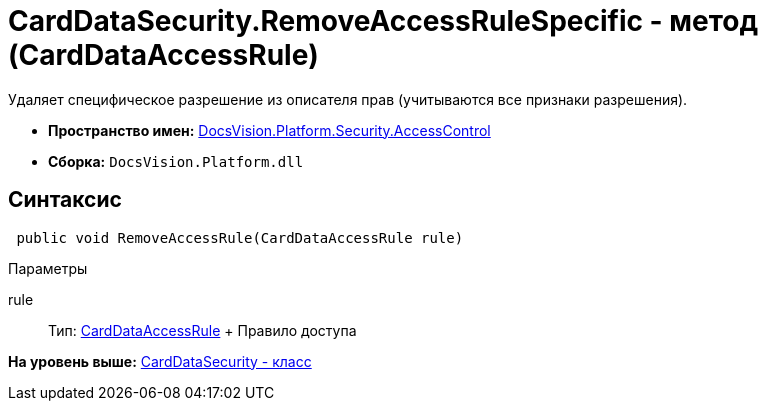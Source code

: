 = CardDataSecurity.RemoveAccessRuleSpecific - метод (CardDataAccessRule)

Удаляет специфическое разрешение из описателя прав (учитываются все признаки разрешения).

* [.keyword]*Пространство имен:* xref:AccessControl_NS.adoc[DocsVision.Platform.Security.AccessControl]
* [.keyword]*Сборка:* [.ph .filepath]`DocsVision.Platform.dll`

== Синтаксис

[source,pre,codeblock,language-csharp]
----
 public void RemoveAccessRule(CardDataAccessRule rule)
----

Параметры

rule::
  Тип: xref:CardDataAccessRule_CL.adoc[CardDataAccessRule]
  +
  Правило доступа

*На уровень выше:* xref:../../../../../api/DocsVision/Platform/Security/AccessControl/CardDataSecurity_CL.adoc[CardDataSecurity - класс]

